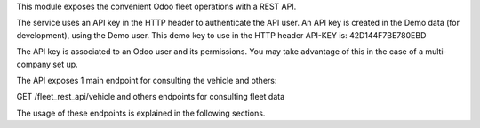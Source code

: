 This module exposes the convenient Odoo fleet operations with a REST API.

The service uses an API key in the HTTP header to authenticate the API user. An API key is created in the Demo data (for development), using the Demo user. This demo key to use in the HTTP header API-KEY is: 42D144F7BE780EBD

The API key is associated to an Odoo user and its permissions. You may take advantage of this in the case of a multi-company set up.

The API exposes 1 main endpoint for consulting the vehicle and others:

GET /fleet_rest_api/vehicle
and others endpoints for consulting fleet data

The usage of these endpoints is explained in the following sections.
